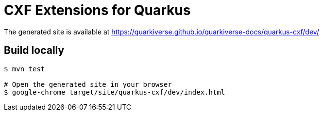 = CXF Extensions for Quarkus

The generated site is available at https://quarkiverse.github.io/quarkiverse-docs/quarkus-cxf/dev/

== Build locally

[source,shell]
----
$ mvn test

# Open the generated site in your browser
$ google-chrome target/site/quarkus-cxf/dev/index.html
----
